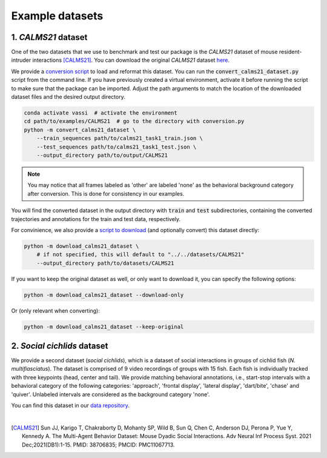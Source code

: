 Example datasets
================

1. *CALMS21* dataset
--------------------

One of the two datasets that we use to benchmark and test our package is the *CALMS21* dataset of mouse resident-intruder interactions [CALMS21]_.
You can download the original *CALMS21* dataset `here <https://data.caltech.edu/records/s0vdx-0k302>`_.

We provide a `conversion script <https://github.com/pnuehrenberg/vassi/blob/main/examples/CALMS21/convert_calms21_dataset.py>`_ to load and reformat this dataset.
You can run the :code:`convert_calms21_dataset.py` script from the command line. If you have previously created a virtual environment, activate it before running the script to make sure that the package can be imported.
Adjust the path arguments to match the location of the downloaded dataset files and the desired output directory.

.. code-block:: bash

    conda activate vassi  # activate the environment
    cd path/to/examples/CALMS21  # go to the directory with conversion.py
    python -m convert_calms21_dataset \
        --train_sequences path/to/calms21_task1_train.json \
        --test_sequences path/to/calms21_task1_test.json \
        --output_directory path/to/output/CALMS21


.. note::
    You may notice that all frames labeled as 'other' are labeled 'none' as the behavioral background category after conversion. This is done for consistency in our examples.


You will find the converted dataset in the output directory with :code:`train` and :code:`test` subdirectories, containing the converted trajectories and annotations for the train and test data, respectively.

For convinience, we also provide a `script to download <https://github.com/pnuehrenberg/vassi/blob/main/examples/CALMS21/convert_calms21_dataset.py>`_ (and optionally convert) this dataset directly:

.. code-block:: bash

    python -m download_calms21_dataset \
        # if not specified, this will default to "../../datasets/CALMS21"
        --output_directory path/to/datasets/CALMS21

If you want to keep the original dataset as well, or only want to download it, you can specify the following options:

.. code-block:: bash

    python -m download_calms21_dataset --download-only

Or (only relevant when converting):

.. code-block:: bash

    python -m download_calms21_dataset --keep-original

2. *Social cichlids* dataset
----------------------------

We provide a second dataset (*social cichlids*), which is a dataset of social interactions in groups of cichlid fish (*N. multifiasciatus*).
The dataset is comprised of 9 video recordings of groups with 15 fish. Each fish is individually tracked with three keypoints (head, center and tail).
We provide matching behavioral annotations, i.e., start-stop intervals with a behavioral category of the following categories: 'approach', 'frontal display', 'lateral display', 'dart/bite', 'chase' and 'quiver'.
Unlabeled intervals are considered as the background category 'none'.


.. raw:: html

    <video controls="controls" id="video_social_cichlids" width="100%">
        <source src="../_static/social_cichlids.mp4" type="video/mp4" />
    </video>

You can find this dataset in our `data repository <https://doi.org/10.17617/3.3R0QYI>`_.

|

.. [CALMS21] Sun JJ, Karigo T, Chakraborty D, Mohanty SP, Wild B, Sun Q, Chen C, Anderson DJ, Perona P, Yue Y, Kennedy A. The Multi-Agent Behavior Dataset: Mouse Dyadic Social Interactions. Adv Neural Inf Process Syst. 2021 Dec;2021(DB1):1-15. PMID: 38706835; PMCID: PMC11067713.
